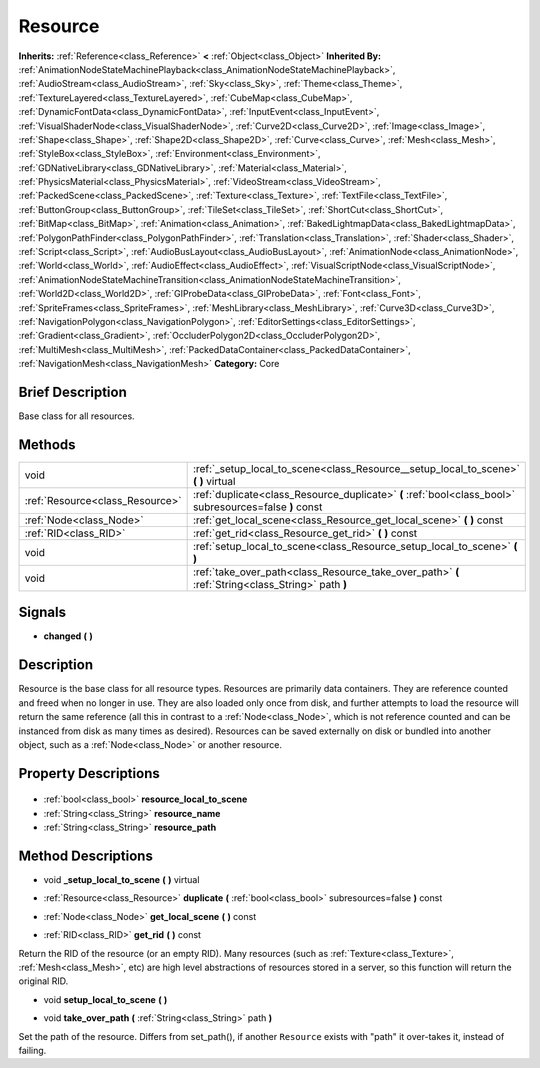 .. Generated automatically by doc/tools/makerst.py in Godot's source tree.
.. DO NOT EDIT THIS FILE, but the Resource.xml source instead.
.. The source is found in doc/classes or modules/<name>/doc_classes.

.. _class_Resource:

Resource
========

**Inherits:** :ref:`Reference<class_Reference>` **<** :ref:`Object<class_Object>`
**Inherited By:** :ref:`AnimationNodeStateMachinePlayback<class_AnimationNodeStateMachinePlayback>`, :ref:`AudioStream<class_AudioStream>`, :ref:`Sky<class_Sky>`, :ref:`Theme<class_Theme>`, :ref:`TextureLayered<class_TextureLayered>`, :ref:`CubeMap<class_CubeMap>`, :ref:`DynamicFontData<class_DynamicFontData>`, :ref:`InputEvent<class_InputEvent>`, :ref:`VisualShaderNode<class_VisualShaderNode>`, :ref:`Curve2D<class_Curve2D>`, :ref:`Image<class_Image>`, :ref:`Shape<class_Shape>`, :ref:`Shape2D<class_Shape2D>`, :ref:`Curve<class_Curve>`, :ref:`Mesh<class_Mesh>`, :ref:`StyleBox<class_StyleBox>`, :ref:`Environment<class_Environment>`, :ref:`GDNativeLibrary<class_GDNativeLibrary>`, :ref:`Material<class_Material>`, :ref:`PhysicsMaterial<class_PhysicsMaterial>`, :ref:`VideoStream<class_VideoStream>`, :ref:`PackedScene<class_PackedScene>`, :ref:`Texture<class_Texture>`, :ref:`TextFile<class_TextFile>`, :ref:`ButtonGroup<class_ButtonGroup>`, :ref:`TileSet<class_TileSet>`, :ref:`ShortCut<class_ShortCut>`, :ref:`BitMap<class_BitMap>`, :ref:`Animation<class_Animation>`, :ref:`BakedLightmapData<class_BakedLightmapData>`, :ref:`PolygonPathFinder<class_PolygonPathFinder>`, :ref:`Translation<class_Translation>`, :ref:`Shader<class_Shader>`, :ref:`Script<class_Script>`, :ref:`AudioBusLayout<class_AudioBusLayout>`, :ref:`AnimationNode<class_AnimationNode>`, :ref:`World<class_World>`, :ref:`AudioEffect<class_AudioEffect>`, :ref:`VisualScriptNode<class_VisualScriptNode>`, :ref:`AnimationNodeStateMachineTransition<class_AnimationNodeStateMachineTransition>`, :ref:`World2D<class_World2D>`, :ref:`GIProbeData<class_GIProbeData>`, :ref:`Font<class_Font>`, :ref:`SpriteFrames<class_SpriteFrames>`, :ref:`MeshLibrary<class_MeshLibrary>`, :ref:`Curve3D<class_Curve3D>`, :ref:`NavigationPolygon<class_NavigationPolygon>`, :ref:`EditorSettings<class_EditorSettings>`, :ref:`Gradient<class_Gradient>`, :ref:`OccluderPolygon2D<class_OccluderPolygon2D>`, :ref:`MultiMesh<class_MultiMesh>`, :ref:`PackedDataContainer<class_PackedDataContainer>`, :ref:`NavigationMesh<class_NavigationMesh>`
**Category:** Core

Brief Description
-----------------

Base class for all resources.

Methods
-------

+----------------------------------+---------------------------------------------------------------------------------------------------------+
| void                             | :ref:`_setup_local_to_scene<class_Resource__setup_local_to_scene>` **(** **)** virtual                  |
+----------------------------------+---------------------------------------------------------------------------------------------------------+
| :ref:`Resource<class_Resource>`  | :ref:`duplicate<class_Resource_duplicate>` **(** :ref:`bool<class_bool>` subresources=false **)** const |
+----------------------------------+---------------------------------------------------------------------------------------------------------+
| :ref:`Node<class_Node>`          | :ref:`get_local_scene<class_Resource_get_local_scene>` **(** **)** const                                |
+----------------------------------+---------------------------------------------------------------------------------------------------------+
| :ref:`RID<class_RID>`            | :ref:`get_rid<class_Resource_get_rid>` **(** **)** const                                                |
+----------------------------------+---------------------------------------------------------------------------------------------------------+
| void                             | :ref:`setup_local_to_scene<class_Resource_setup_local_to_scene>` **(** **)**                            |
+----------------------------------+---------------------------------------------------------------------------------------------------------+
| void                             | :ref:`take_over_path<class_Resource_take_over_path>` **(** :ref:`String<class_String>` path **)**       |
+----------------------------------+---------------------------------------------------------------------------------------------------------+

Signals
-------

.. _class_Resource_changed:

- **changed** **(** **)**


Description
-----------

Resource is the base class for all resource types. Resources are primarily data containers. They are reference counted and freed when no longer in use. They are also loaded only once from disk, and further attempts to load the resource will return the same reference (all this in contrast to a :ref:`Node<class_Node>`, which is not reference counted and can be instanced from disk as many times as desired). Resources can be saved externally on disk or bundled into another object, such as a :ref:`Node<class_Node>` or another resource.

Property Descriptions
---------------------

  .. _class_Resource_resource_local_to_scene:

- :ref:`bool<class_bool>` **resource_local_to_scene**

  .. _class_Resource_resource_name:

- :ref:`String<class_String>` **resource_name**

  .. _class_Resource_resource_path:

- :ref:`String<class_String>` **resource_path**


Method Descriptions
-------------------

.. _class_Resource__setup_local_to_scene:

- void **_setup_local_to_scene** **(** **)** virtual

.. _class_Resource_duplicate:

- :ref:`Resource<class_Resource>` **duplicate** **(** :ref:`bool<class_bool>` subresources=false **)** const

.. _class_Resource_get_local_scene:

- :ref:`Node<class_Node>` **get_local_scene** **(** **)** const

.. _class_Resource_get_rid:

- :ref:`RID<class_RID>` **get_rid** **(** **)** const

Return the RID of the resource (or an empty RID). Many resources (such as :ref:`Texture<class_Texture>`, :ref:`Mesh<class_Mesh>`, etc) are high level abstractions of resources stored in a server, so this function will return the original RID.

.. _class_Resource_setup_local_to_scene:

- void **setup_local_to_scene** **(** **)**

.. _class_Resource_take_over_path:

- void **take_over_path** **(** :ref:`String<class_String>` path **)**

Set the path of the resource. Differs from set_path(), if another ``Resource`` exists with "path" it over-takes it, instead of failing.


